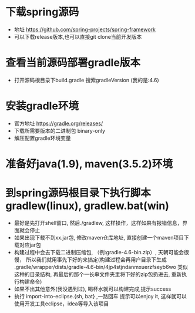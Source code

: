 * 下载spring源码
  + 地址 https://github.com/spring-projects/spring-framework
  + 可以下载release版本,也可以直接git clone当前开发版本
* 查看当前源码部署gradle版本
  + 打开源码根目录下build.gradle 搜索gradleVersion (我的是:4.6)
* 安装gradle环境
  + 官方地址 https://gradle.org/releases/
  + 下载所需要版本的二进制包 binary-only
  + 解压配置gradle环境变量
* 准备好java(1.9), maven(3.5.2)环境
* 到spring源码根目录下执行脚本gradlew(linux), gradlew.bat(win)
  + 最好是先打开shell窗口, 然后./gradlew, 这样操作，这样如果有报错信息，界面就会停止
  + 如果出现下载不到xx.jar包, 修改maven仓库地址, 直接创建一个maven项目下载对应jar包
  + 构建过程中会去下载二进制压缩包, （例:gradle-4.6-bin.zip）, 天朝可能会很慢， 所以我们就用事先下好的来搞定(构建过程会再用户目录下生成 .gradle/wrapper/dists/gradle-4.6-bin/4jp4stjndanmxuerzfseyb6wo 类似这种的目录结构, 再最后的那个一长串文件夹里将下好的zip包扔进去, 重新执行构建命令)
  + 如果不出其他意外(我没遇到过), 喝杯水就可以构建完成,提示success
  + 执行 import-into-eclipse.{sh, bat} ,一路回车 提示可以enjoy it, 这样就可以使用开发工具eclipse，idea等导入该项目
